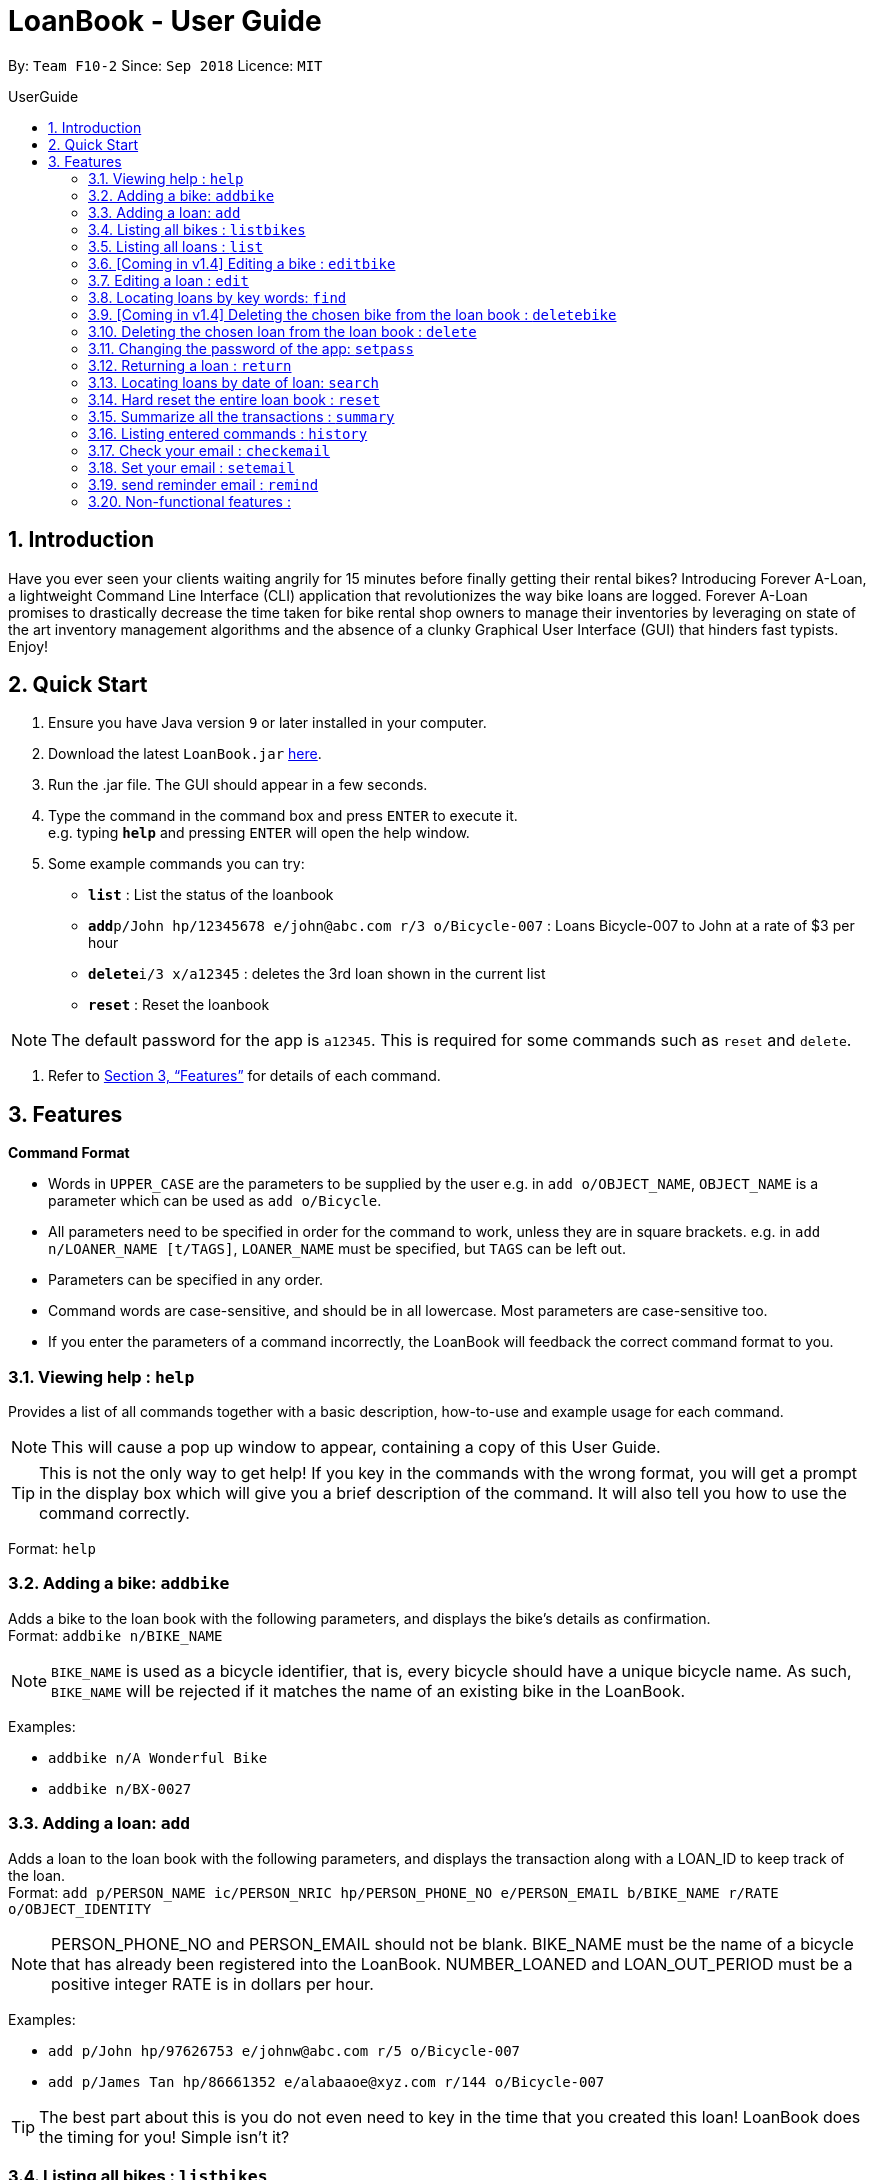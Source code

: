 = LoanBook - User Guide
:site-section: UserGuide
:toc: left
:toc-title: UserGuide
:toc-placement: preamble
:sectnums:
:imagesDir: images
:stylesDir: stylesheets
:xrefstyle: full
:experimental:
ifdef::env-github[]
:tip-caption: :bulb:
:note-caption: :information_source:
endif::[]
:repoURL: https://github.com/CS2103-AY1819S1-F10-2/main

By: `Team F10-2`      Since: `Sep 2018`      Licence: `MIT`

== Introduction

Have you ever seen your clients waiting angrily for 15 minutes before finally getting their rental bikes? Introducing Forever A-Loan, a lightweight Command Line Interface (CLI) application that revolutionizes the way bike loans are logged. Forever A-Loan promises to drastically decrease the time taken for bike rental shop owners to manage their inventories by leveraging on state of the art inventory management algorithms and the absence of a clunky Graphical User Interface (GUI) that hinders fast typists. Enjoy!

== Quick Start

.  Ensure you have Java version `9` or later installed in your computer.
.  Download the latest `LoanBook.jar` link:{repoURL}/releases[here].
.  Run the .jar file. The GUI should appear in a few seconds.
.  Type the command in the command box and press kbd:[ENTER] to execute it. +
e.g. typing *`help`* and pressing kbd:[ENTER] will open the help window.
.  Some example commands you can try:

* *`list`* : List the status of the loanbook
* **`add`**`p/John hp/12345678 e/john@abc.com r/3 o/Bicycle-007` : Loans Bicycle-007 to John at a rate of $3 per hour
* **`delete`**`i/3 x/a12345` : deletes the 3rd loan shown in the current list
* *`reset`* : Reset the loanbook

[NOTE]
The default password for the app is `a12345`. This is required for some commands such as `reset` and `delete`.

.  Refer to <<Features>> for details of each command.

[[Features]]
== Features

====
*Command Format*

* Words in `UPPER_CASE` are the parameters to be supplied by the user e.g. in `add o/OBJECT_NAME`, `OBJECT_NAME` is a parameter which can be used as `add o/Bicycle`.
* All parameters need to be specified in order for the command to work, unless they are in square brackets. e.g. in `add n/LOANER_NAME [t/TAGS]`, `LOANER_NAME` must be specified, but `TAGS` can be left out.
* Parameters can be specified in any order.
* Command words are case-sensitive, and should be in all lowercase. Most parameters are case-sensitive too.
* If you enter the parameters of a command incorrectly, the LoanBook will feedback the correct command format to you.
====

=== Viewing help : `help`

Provides a list of all commands together with a basic description, how-to-use and example usage for each command. +

[NOTE]
This will cause a pop up window to appear, containing a copy of this User Guide.

[TIP]
This is not the only way to get help! If you key in the commands with the wrong format, you will get a prompt in the display box which will give you a brief description of the command. It will also tell you how to use the command correctly.

Format: `help`

=== Adding a bike: `addbike`

Adds a bike to the loan book with the following parameters, and displays the bike's details as confirmation. +
Format: `addbike n/BIKE_NAME`

[NOTE]
`BIKE_NAME` is used as a bicycle identifier, that is, every bicycle should have a unique bicycle name. As such, `BIKE_NAME` will be rejected if it matches the name of an existing bike in the LoanBook.

Examples:

* `addbike n/A Wonderful Bike`
* `addbike n/BX-0027`

=== Adding a loan: `add`

Adds a loan to the loan book with the following parameters, and displays the transaction along with a LOAN_ID to keep track of the loan. +
Format: `add p/PERSON_NAME ic/PERSON_NRIC hp/PERSON_PHONE_NO e/PERSON_EMAIL b/BIKE_NAME r/RATE o/OBJECT_IDENTITY`

[NOTE]
PERSON_PHONE_NO and PERSON_EMAIL should not be blank.
BIKE_NAME must be the name of a bicycle that has already been registered into the LoanBook.
NUMBER_LOANED and LOAN_OUT_PERIOD must be a positive integer
RATE is in dollars per hour.

Examples:

* `add p/John hp/97626753 e/johnw@abc.com r/5 o/Bicycle-007`
* `add p/James Tan hp/86661352 e/alabaaoe@xyz.com r/144 o/Bicycle-007`

[TIP]
====
The best part about this is you do not even need to key in the time that you created this loan! LoanBook does the timing for you! Simple isn't it?
====

=== Listing all bikes : `listbikes`

Shows a list of all registered bicycles in the LoanBook. +
Format: `listbikes`

=== Listing all loans : `list`

Shows a list of all loans in the LoanBook. +
Format: `list`

=== [Coming in v1.4] Editing a bike : `editbike`

To keep the system updated with any changes in the bicycles, this command allows details of a bicycle to be edited. +
Format: `edit BIKE_NAME [n/NEW_BIKE_NAME]`

* At least one of the optional fields must be provided.
* Existing values will be updated to the input values. Any values not specified in the command will be unchanged.

Examples:

* `edit Bike 1 n/Bike-001` +
For the bicycle named "Bike 1", its name is changed to "Bike-001", "Bike-001" isn't already the name of another registered bicycle.

=== Editing a loan : `edit`

In case a wrong entry is keyed in, or the customer changes their mind, this command allows details of a loan entry to be edited. +
Format: `edit i/LOAN_INDEX [p/PERSON_NAME] [hp/PERSON_PHONE_NO] [e/PERSON_EMAIL] [r/RATE] [o/OBJECT_IDENTITY]`

****
* Edits the loan at the specified `LOAN_INDEX`. This LOAN_INDEX refers to the LOAN_INDEX number shown in the displayed loan list. The LOAN_INDEX *must be a positive integer* 1, 2, 3, ...
* At least one of the optional fields must be provided.
* Existing values will be updated to the input values.
* When editing tags, the existing tags of the loan will be removed i.e adding of tags is not cumulative.
****

Examples:

* `edit i/11 o/Bicycle-017` +
For the loan at index 11, changes the loaned object from whatever it was before to Bicycle-017.
* `edit i/9 p/James Tan hp/86661352 e/alabaaoe@xyz.com r/144` +
For the loan at index 9, changes the customer to James Tan, who has the specified contact details, to the rate of $144 per hour.

[NOTE]
====
We do not allow editing of the loan's start time or the return time because we want you to be able to use our application as an auditing tool. We hope that this can then simplify the management of your business.
====

=== Locating loans by key words: `find`

Finds loans whose customers' names contain any of the given keywords. +
Format: find KEYWORD [MORE_KEYWORDS]

****
* The search is case insensitive. e.g `hans` will match `Hans`
* The order of the keywords does not matter. e.g. `Hans Bo` will match `Bo Hans`
* Only the name is searched.
* Only full words will be matched e.g. `Han` will not match `Hans`
* Loans matching at least one keyword will be returned (i.e. `OR` search). e.g. `Hans Bo` will return `Hans Gruber`, `Bo Yang`
****

Examples:

* `find John` +
Returns `john` and `John Doe`
* `find Betsy Tim John` +
Returns any loan having names `Betsy`, `Tim`, or `John`

=== [Coming in v1.4] Deleting the chosen bike from the loan book : `deletebike`

Deletes a bike from the loan book. +
Format: `deletebike BIKE_NAME x/CURRENT_PASSWORD`

[NOTE]
The command will be rejected if there are any ongoing loans that use that bicycle. Return or delete those loans first.

Examples:

* `delete Bike 1 x/a12345` +
Deletes the bicycle with the name of "Bike 1".

=== Deleting the chosen loan from the loan book : `delete`

Delete the loan from the loan book. If you want to delete one loan, use `delete i/LOAN_INDEX x/CURRENT_PASSWORD`.
Due to `delete` modifying transactional summary, it is a critical command and hence elevation is required hence the password field. +
Format: `delete i/LOAN_INDEX x/CURRENT_PASSWORD`

****
* Deletes the loan at the specified `i/LOAN_INDEX`.
* Note that this does not reset `LOAN_ID`.
* Deletion will not occur if `CURRENT_PASSWORD` is incorrect.
****

[NOTE]
====
The default password for the app is `a12345`.
====

Examples:

* `delete i/11037 x/a12345` +
Deletes the loan with that has been indexed at position 11037.

// tag::setpass[]
=== Changing the password of the app: `setpass`

Change the current password of the app to `NEW_PASSWORD`. This ensures that critical commands such as `delete` and `reset` may be performed by authorized personnels only. +
Format: `setpass CURRENT_PASSWORD NEW_PASSWORD`

****
* Set the password of the app to `NEW_PASSWORD`
* Password change will not occur if `CURRENT_PASSWORD` is incorrect.
****

Examples:

* `setpass a12345 n3wP4sS` +
Set the password of the app to `n3wP4sS`.
// end::setpass[]

=== Returning a loan : `return`

What's the use of a LoanBook if you are unable to return the loans that you have? This is how you can do that! In fact, we see your pains trying to calculate the amount payable on a calculator, so we decided to help you out by doing all the number crunching for you.

This command marks a loan as returned based on LOAN_INDEX and automatically prints out the amount payable. The amount payable will be prorated and rounded down to the nearest minute. +

[TIP]
====
We choose to do this because when we get down to seconds, the difference in the earnings you will get is going to be on the order of fraction of cents. We hope that by doing this, your business would not seem to be very petty about the money.

Also, this would be good for your business, as customers will not feel that they have been ripped off the cost of renting a bike for an extra minute just because you took 5 seconds to log their return details! :)
====

Do note that you will have to list out all the loans in order, or search for a particular loan that you would like to return. From there, you need to key in the index number of the loan as a parameter into this command.

Format: `return i/LOAN_INDEX`

[NOTE]
Do be careful to note that it is the loan INDEX that you are keying into the program. Please do not key in the LoanID instead!

[WARNING]
====
This command is currently not undoable. Please be careful to double check.

We are working on fixing this issue! Do look forward to seeing this new functionality in the next release of LoanBook, version 2.0!
====

Examples:

* `return i/11037` +
Marks the loan with LOAN_INDEX 11037 as returned. Also automatically prints out the amount payable based on loan time and rate.

// tag::searchcommand[]
=== Locating loans by date of loan: `search`

Returns all loans that was created between the range provided
Format: `search START_DATE END_DATE`

****
* Date format must be YYYY-MM-DD.
* The search is format sensitive sensitive. i.e. Date format must be strictly followed`.
* The search is determined on the date and time of loan created.
* Date provided must be valid. i.e. 2018-02-31 will return an error as it is not a valid date.
* The start date provided should be before end date. i.e. `search 2018-01-02 2018-01-01` will throw an error.
****

Examples:

* `search 2018-01-01 2018-01-01` +
Searches for loans with loan start date and time as 2018-01-01.
* `search 2018-01-01 2018-01-02` +
Searches for loans with loan start date and time between 2018-01-01 and 2018-01-02, inclusive.
// end::searchcommand[]

=== Hard reset the entire loan book : `reset`

Removes all the loans from the loan book and resets the LOAN_ID counter. +
Format: `reset`

[NOTE]
====
The difference between deleting all the loans and hard resetting the LoanBook is that when a loan is delete, you will still be able to search for it. However, the statistics of deleted loans do not appear in the `summary` command.
====

[WARNING]
====
**Hard resetting the LoanBook will remove ALL loans! Do this ar your own peril.**
====

=== Summarize all the transactions : `summary`

Do you want to find out at a glance how much money your business has collected? Or maybe out of all the bicycles you have, how many are currently loaned out? Here's the command for you.

This feature shows the total number of loans that are done and in progress. It also summarizes the loan status of each item, the number of times an object was loaned before.

The `summary` function would display the statistics of all your loans in the display box on the right of the application. There, you will find the following statistics:

* Total number of ongoing loans
* Total number of loans ever taken out
* Total amount of time all bikes have been loaned for
* Total revenue from the loan service

Format: `summary`

[NOTE]
====
The summary feature may take a while to run, especially when you have many loans that you have made in the past. Please allow about a second for it to process.
====

=== Listing entered commands : `history`

Lists all the commands that you have entered in reverse chronological order. +
Format: `history`

[NOTE]
====
Pressing the kbd:[&uarr;] and kbd:[&darr;] arrows will display the previous and next input respectively in the command box.
====

=== Check your email : `checkemail`

Checks whether you have set your email or not, and displays the censored email address if you have set it before. +
Format: `checkemail`

=== Set your email : `setemail`

Sets the email address to send reminder emails from. +
Format: `setemail OLDEMAIL NEWEMAIL`

* `OLDEMAIL` is `default` if you have not set an email yet.
* `OLDEMAIL` must be the same as the one you set last time.
* `NEWEMAIL` cannot the same as `OLDEMAIL`.
* `NEWEMAIL` must be a valid gmail.

[NOTE]
Only gmail is accepted!

Examples:

* `setemail default \new_email@gmail.com`
* `setemail \old_email@gmail.com \new_email@gmail.com`

=== send reminder email : `remind`

Sends a reminder email to the customer. +
Format: `remind x/EMAILPASSWORD n/NAME b/BIKE`

* `NAME` and `BIKE` must be from the same `ONGOING` loan.
* `EMAILPASSWORD` must be correct.

[NOTE]
*[IMPORTANT] Before using this command, please go to* https://www.google.com/settings/security/lesssecureapps[Less Secure Apps] *, enable it and refresh the Settings page!*

Examples:

* `remind x/123456 n/Alex b/Bike001`
* `remind x/nscjhbdhv n/Peter Lee b/NewBike`

=== Non-functional features :
* Aliases to allow users to use the CLI with less keystrokes.
* Chainable commands. I.e. allow adding and deleting of items asynchronously.
** `add_items i/bicycle q/5 delete_items motorbike q/7`
* Auto complete
** Populate recently loaned items/users, depending on the input. i.e. add i/ should show a dropdown on the last 5 items used. User can type add i/5 to select the 5th LRU item.
** typing `del` followed by tab auto completes to `delete`
* Send reminder email to the borrower after a day of borrowing reminding them to return the bike.
* Login authentication to ensure that unauthorised people do not delete the loans which they are not supposed to. Require password when deleting.

////
// tag::undoredo[]
=== Undoing previous command : `undo`

Restores the address book to the state before the previous _undoable_ command was executed. +
Format: `undo`

[NOTE]
====
Undoable commands: those commands that modify the address book's content (`add`, `delete`, `edit` and `clear`).
====

Examples:

* `delete 1` +
`list` +
`undo` (reverses the `delete 1` command) +

* `select 1` +
`list` +
`undo` +
The `undo` command fails as there are no undoable commands executed previously.

* `delete 1` +
`clear` +
`undo` (reverses the `clear` command) +
`undo` (reverses the `delete 1` command) +

=== Redoing the previously undone command : `redo`

Reverses the most recent `undo` command. +
Format: `redo`

Examples:

* `delete 1` +
`undo` (reverses the `delete 1` command) +
`redo` (reapplies the `delete 1` command) +

* `delete 1` +
`redo` +
The `redo` command fails as there are no `undo` commands executed previously.

* `delete 1` +
`clear` +
`undo` (reverses the `clear` command) +
`undo` (reverses the `delete 1` command) +
`redo` (reapplies the `delete 1` command) +
`redo` (reapplies the `clear` command) +
// end::undoredo[]

=== Clearing all entries : `clear`

Clears all entries from the address book. +
Format: `clear`

=== Exiting the program : `exit`

Exits the program. +
Format: `exit`

=== Saving the data

Address book data are saved in the hard disk automatically after any command that changes the data. +
There is no need to save manually.

// tag::dataencryption[]
=== Encrypting data files `[coming in v2.0]`

_{explain how the user can enable/disable data encryption}_
// end::dataencryption[]

== FAQ

*Q*: How do I transfer my data to another Computer? +
*A*: Install the app in the other computer and overwrite the empty data file it creates with the file that contains the data of your previous Address Book folder.

== Command Summary

* *Add* `add n/NAME p/PHONE_NUMBER e/EMAIL a/ADDRESS [t/TAG]...` +
e.g. `add n/James Ho p/22224444 e/jamesho@example.com a/123, Clementi Rd, 1234665 t/friend t/colleague`
* *Clear* : `clear`
* *Delete* : `delete INDEX` +
e.g. `delete 3`
* *Edit* : `edit INDEX [n/NAME] [p/PHONE_NUMBER] [e/EMAIL] [a/ADDRESS] [t/TAG]...` +
e.g. `edit 2 n/James Lee e/jameslee@example.com`
* *Find* : `find KEYWORD [MORE_KEYWORDS]` +
e.g. `find James Jake`
* *List* : `list`
* *Help* : `help`
* *Select* : `select INDEX` +
e.g.`select 2`
* *History* : `history`
* *Undo* : `undo`
* *Redo* : `redo`
////
